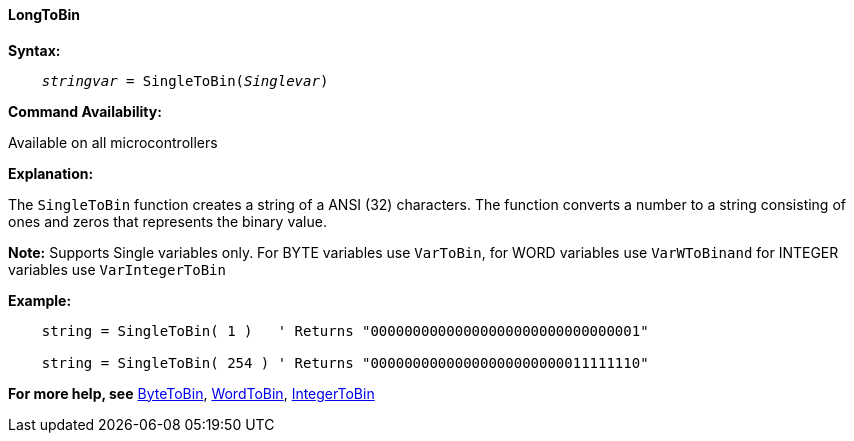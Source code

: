 ==== LongToBin

*Syntax:*
[subs="quotes"]
----
    __stringvar__ = SingleToBin(__Singlevar__)
----

*Command Availability:*

Available on all microcontrollers

*Explanation:*

The `SingleToBin` function creates a string of a ANSI (32) characters.
The function converts a number to a string consisting of ones and zeros that represents the binary value.

*Note:*
Supports Single variables only.  For BYTE variables use `VarToBin`, for WORD variables use `VarWToBinand` for INTEGER variables use `VarIntegerToBin`

*Example:*
----
    string = SingleToBin( 1 )   ' Returns "00000000000000000000000000000001"

    string = SingleToBin( 254 ) ' Returns "00000000000000000000000011111110"
----
*For more help, see* <<_vartobin,ByteToBin>>, <<_varWtobin,WordToBin>>, <<_varintegertobin,IntegerToBin>>
